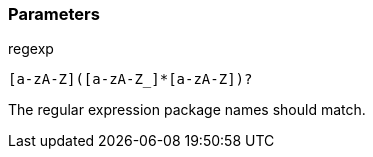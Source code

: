 === Parameters

.regexp
****

----
[a-zA-Z]([a-zA-Z_]*[a-zA-Z])?
----

The regular expression package names should match.
****
